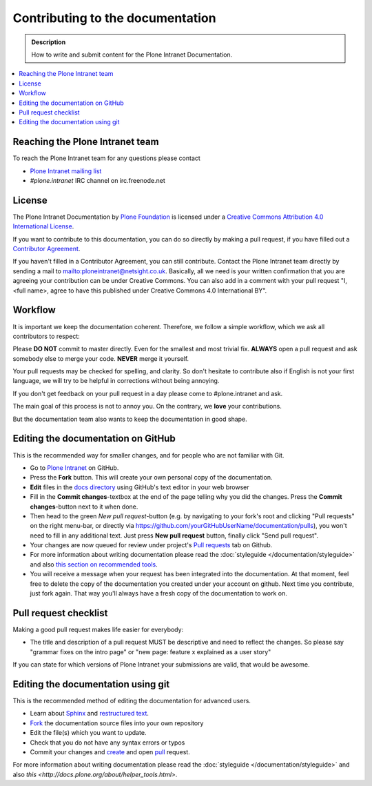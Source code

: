 =================================
Contributing to the documentation
=================================

.. admonition:: Description

   How to write and submit content for the Plone Intranet Documentation.

.. contents:: :local:



Reaching the Plone Intranet team
================================

To reach the Plone Intranet team for any questions please contact

* `Plone Intranet mailing list <mailto:ploneintranet@netsight.co.uk>`_

* *#plone.intranet* IRC channel on irc.freenode.net


License
=======

The Plone Intranet Documentation by `Plone Foundation <http://plone.org>`_ is licensed under a `Creative Commons Attribution 4.0 International License <http://creativecommons.org/licenses/by/4.0/>`_.

If you want to contribute to this documentation, you can do so directly by making a pull request, if you have filled out a `Contributor Agreement <http://plone.org/foundation/contributors-agreement>`_.

If you haven't filled in a Contributor Agreement, you can still contribute. Contact the Plone Intranet team directly by sending a mail to mailto:ploneintranet@netsight.co.uk.
Basically, all we need is your written confirmation that you are agreeing your contribution can be under Creative Commons. You can also add in a comment with your pull request "I, <full name>, agree to have this published under Creative Commons 4.0 International BY".


Workflow
========

It is important we keep the documentation coherent.
Therefore, we follow a simple workflow, which we ask all contributors to respect:


Please  **DO NOT** commit to master directly. Even for the smallest and most trivial fix. **ALWAYS** open a pull request and ask somebody else to merge your code. **NEVER** merge it yourself.

Your pull requests may be checked for spelling, and clarity. So don't hesitate to contribute also if English is not your first language, we will try to be helpful in corrections without being annoying.

If you don't get feedback on your pull request in a day please come to #plone.intranet and ask.

The main goal of this process is not to annoy you. On the contrary, we **love** your contributions.

But the documentation team also wants to keep the documentation in good shape.


Editing the documentation on GitHub
===================================

This is the recommended way for smaller changes, and for people who are not familiar with Git.

- Go to `Plone Intranet <https://github.com/ploneintranet/ploneintranet>`_ on  GitHub.
- Press the **Fork** button. This will create your own personal copy of the documentation.
- **Edit** files in the `docs directory <https://github.com/ploneintranet/ploneintranet/tree/master/docs>`_ using GitHub's text editor in your web browser
- Fill in the **Commit changes**-textbox at the end of the page telling why you did the changes. Press the **Commit changes**-button next to it when done.
- Then head to the green *New pull request*-button (e.g. by navigating to your fork's root and clicking "Pull requests" on the right menu-bar, or directly via https://github.com/yourGitHubUserName/documentation/pulls), you won't need to fill in any additional text. Just press **New pull request** button, finally click "Send pull request".
- Your changes are now queued for review under project's `Pull requests <https://github.com/ploneintranet/ploneintranet/pulls>`_ tab on Github.
- For more information about writing documentation please read the :doc:`styleguide </documentation/styleguide>` and also `this section on recommended tools <http://docs.plone.org/about/helper_tools.html>`_.
- You will receive a message when your request has been integrated into the documentation. At that moment, feel free to delete the copy of the documentation you created under your account on github. Next time you contribute, just fork again. That way you'll always have a fresh copy of the documentation to work on.


Pull request checklist
======================

Making a good pull request makes life easier for everybody:

* The title and description of a pull request MUST be descriptive and need to reflect the changes. So please say "grammar fixes on the intro page" or "new page: feature x explained as a user story"

If you can state for which versions of Plone Intranet your submissions are valid, that would be awesome.

Editing the documentation using git
===================================

This is the recommended method of editing the documentation for
advanced users.

* Learn about `Sphinx <http://sphinx-doc.org/>`_ and `restructured text
  <http://sphinx-doc.org/rest.html>`_.

* `Fork <https://help.github.com/articles/fork-a-repo>`_ the documentation source files into your own repository

* Edit the file(s) which you want to update.

* Check that you do not have any syntax errors or typos

* Commit your changes and `create <https://help.github.com/articles/creating-a-pull-request>`_ and open `pull <https://help.github.com/articles/using-pull-requests>`_ request.

For more information about writing documentation please read the :doc:`styleguide </documentation/styleguide>` and also `this <http://docs.plone.org/about/helper_tools.html>`.



